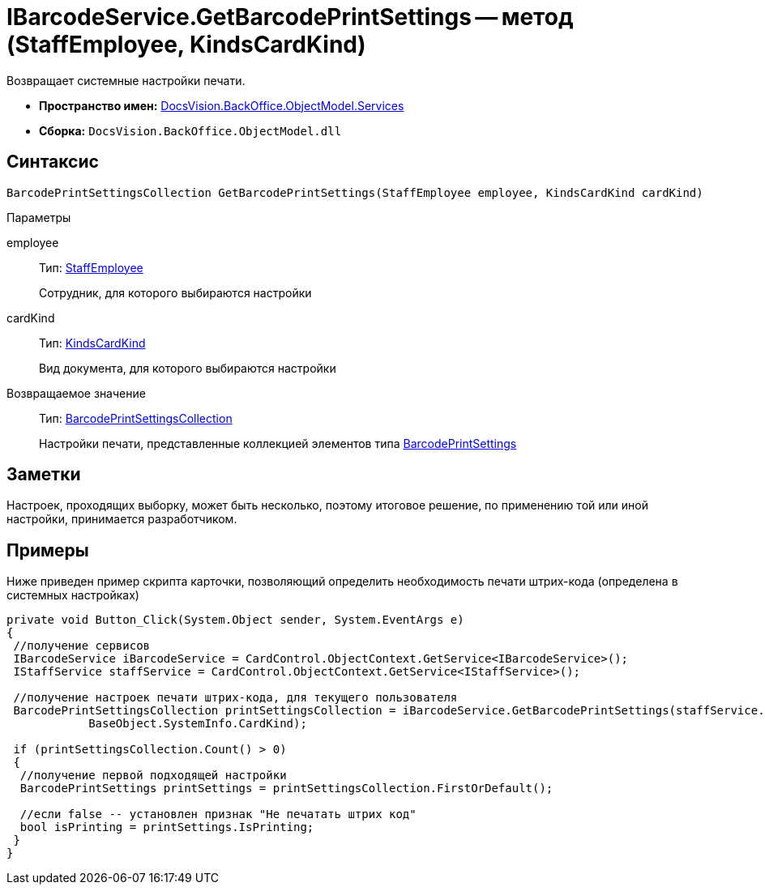 = IBarcodeService.GetBarcodePrintSettings -- метод (StaffEmployee, KindsCardKind)

Возвращает системные настройки печати.

* *Пространство имен:* xref:api/DocsVision/BackOffice/ObjectModel/Services/Services_NS.adoc[DocsVision.BackOffice.ObjectModel.Services]
* *Сборка:* `DocsVision.BackOffice.ObjectModel.dll`

== Синтаксис

[source,csharp]
----
BarcodePrintSettingsCollection GetBarcodePrintSettings(StaffEmployee employee, KindsCardKind cardKind)
----

Параметры

employee::
Тип: xref:api/DocsVision/BackOffice/ObjectModel/StaffEmployee_CL.adoc[StaffEmployee]
+
Сотрудник, для которого выбираются настройки
cardKind::
Тип: xref:api/DocsVision/BackOffice/ObjectModel/KindsCardKind_CL.adoc[KindsCardKind]
+
Вид документа, для которого выбираются настройки

Возвращаемое значение::
Тип: xref:api/DocsVision/BackOffice/ObjectModel/BarcodePrintSettingsCollection_CL.adoc[BarcodePrintSettingsCollection]
+
Настройки печати, представленные коллекцией элементов типа xref:api/DocsVision/BackOffice/ObjectModel/BarcodePrintSettings_CL.adoc[BarcodePrintSettings]

== Заметки

Настроек, проходящих выборку, может быть несколько, поэтому итоговое решение, по применению той или иной настройки, принимается разработчиком.

== Примеры

Ниже приведен пример скрипта карточки, позволяющий определить необходимость печати штрих-кода (определена в системных настройках)

[source,csharp]
----
private void Button_Click(System.Object sender, System.EventArgs e)
{
 //получение сервисов
 IBarcodeService iBarcodeService = CardControl.ObjectContext.GetService<IBarcodeService>();
 IStaffService staffService = CardControl.ObjectContext.GetService<IStaffService>();

 //получение настроек печати штрих-кода, для текущего пользователя
 BarcodePrintSettingsCollection printSettingsCollection = iBarcodeService.GetBarcodePrintSettings(staffService.GetCurrentEmployee(), 
            BaseObject.SystemInfo.CardKind);
        
 if (printSettingsCollection.Count() > 0)
 {
  //получение первой подходящей настройки
  BarcodePrintSettings printSettings = printSettingsCollection.FirstOrDefault();
  
  //если false -- установлен признак "Не печатать штрих код"
  bool isPrinting = printSettings.IsPrinting;
 }
}
----
